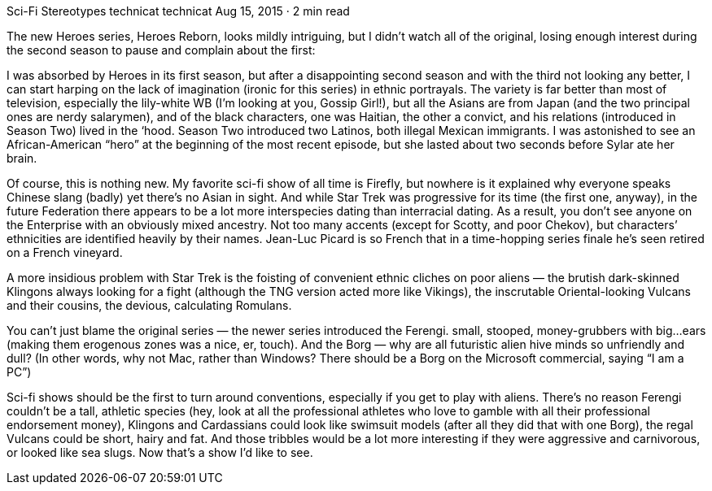 Sci-Fi Stereotypes
technicat
technicat
Aug 15, 2015 · 2 min read

The new Heroes series, Heroes Reborn, looks mildly intriguing, but I didn’t watch all of the original, losing enough interest during the second season to pause and complain about the first:

I was absorbed by Heroes in its first season, but after a disappointing second season and with the third not looking any better, I can start harping on the lack of imagination (ironic for this series) in ethnic portrayals. The variety is far better than most of television, especially the lily-white WB (I’m looking at you, Gossip Girl!), but all the Asians are from Japan (and the two principal ones are nerdy salarymen), and of the black characters, one was Haitian, the other a convict, and his relations (introduced in Season Two) lived in the ‘hood. Season Two introduced two Latinos, both illegal Mexican immigrants. I was astonished to see an African-American “hero” at the beginning of the most recent episode, but she lasted about two seconds before Sylar ate her brain.

Of course, this is nothing new. My favorite sci-fi show of all time is Firefly, but nowhere is it explained why everyone speaks Chinese slang (badly) yet there’s no Asian in sight. And while Star Trek was progressive for its time (the first one, anyway), in the future Federation there appears to be a lot more interspecies dating than interracial dating. As a result, you don’t see anyone on the Enterprise with an obviously mixed ancestry. Not too many accents (except for Scotty, and poor Chekov), but characters’ ethnicities are identified heavily by their names. Jean-Luc Picard is so French that in a time-hopping series finale he’s seen retired on a French vineyard.

A more insidious problem with Star Trek is the foisting of convenient ethnic cliches on poor aliens — the brutish dark-skinned Klingons always looking for a fight (although the TNG version acted more like Vikings), the inscrutable Oriental-looking Vulcans and their cousins, the devious, calculating Romulans.

You can’t just blame the original series — the newer series introduced the Ferengi. small, stooped, money-grubbers with big…ears (making them erogenous zones was a nice, er, touch). And the Borg — why are all futuristic alien hive minds so unfriendly and dull? (In other words, why not Mac, rather than Windows? There should be a Borg on the Microsoft commercial, saying “I am a PC”)

Sci-fi shows should be the first to turn around conventions, especially if you get to play with aliens. There’s no reason Ferengi couldn’t be a tall, athletic species (hey, look at all the professional athletes who love to gamble with all their professional endorsement money), Klingons and Cardassians could look like swimsuit models (after all they did that with one Borg), the regal Vulcans could be short, hairy and fat. And those tribbles would be a lot more interesting if they were aggressive and carnivorous, or looked like sea slugs. Now that’s a show I’d like to see.
